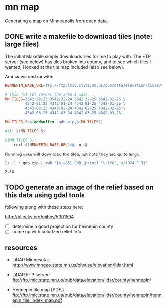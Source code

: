 
* mn map

Generating a map on Minneapolis from open data.

** DONE write a makefile to download tiles (note: large files)

The initial Makefile simply downloads tiles for me to play with. The
FTP server (see below) has tiles broken into county, and to see which
tiles I wanted, I looked at the tile map included (also see
below).

And so we end up with:

#+BEGIN_SRC makefile :export code
HENNEPIN_BASE_URL=ftp://ftp.lmic.state.mn.us/pub/data/elevation/lidar/county/hennepin/geodatabase/

# This 4x4 set covers the area I want.
MN_TILES=3542-32-23 3542-32-24 3542-32-25 3542-32-26 \
         4342-01-23 4342-01-24 4342-01-25 4342-01-26 \
         4342-02-23 4342-02-24 4342-02-25 4342-02-26 \
         4342-03-23 4342-03-24 4342-03-25 4342-03-26

MN_TILES_S=$(addsuffix .gdb.zip,$(MN_TILES))

all: $(MN_TILES_S)

$(MN_TILES_S):
	curl $(HENNEPIN_BASE_URL)$@ -o $@
#+END_SRC

Running =make= will download the tiles, but note they are quite large:

#+begin_src sh :exports both
ls -l *.gdb.zip | awk '{s+=$5} END {printf "%.1fG", s/1024 ^ 3}'
#+end_src

#+RESULTS:
: 2.5G

** TODO generate an image of the relief based on this data using gdal tools

following along with these steps here:

http://bl.ocks.org/mjhoy/5301594

- [ ] determine a good projection for hennepin county
- [ ] come up with colorized relief info


** resources

- LiDAR Minnesota:
  http://www.mngeo.state.mn.us/chouse/elevation/lidar.html

- LiDAR FTP server:
  ftp://ftp.lmic.state.mn.us/pub/data/elevation/lidar/county/hennepin/

- Hennepin tile map [PDF]:
  ftp://ftp.lmic.state.mn.us/pub/data/elevation/lidar/county/hennepin/hennepin_tile_index_map.pdf
